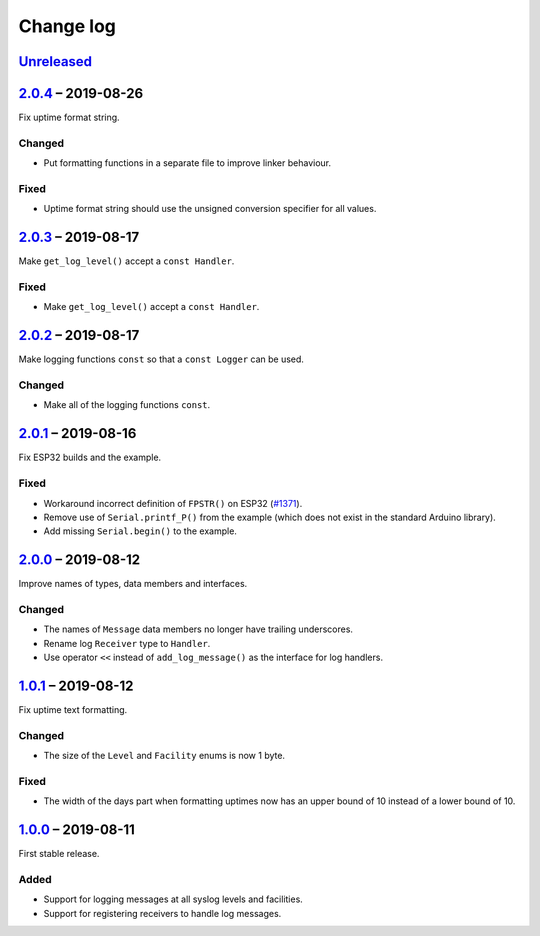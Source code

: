 Change log
==========

Unreleased_
-----------

2.0.4_ |--| 2019-08-26
----------------------

Fix uptime format string.

Changed
~~~~~~~

* Put formatting functions in a separate file to improve linker
  behaviour.

Fixed
~~~~~

* Uptime format string should use the unsigned conversion specifier for
  all values.

2.0.3_ |--| 2019-08-17
----------------------

Make ``get_log_level()`` accept a ``const Handler``.

Fixed
~~~~~

* Make ``get_log_level()`` accept a ``const Handler``.

2.0.2_ |--| 2019-08-17
----------------------

Make logging functions ``const`` so that a ``const Logger`` can be used.

Changed
~~~~~~~

* Make all of the logging functions ``const``.

2.0.1_ |--| 2019-08-16
----------------------

Fix ESP32 builds and the example.

Fixed
~~~~~

* Workaround incorrect definition of ``FPSTR()`` on ESP32
  (`#1371 <https://github.com/espressif/arduino-esp32/issues/1371>`_).
* Remove use of ``Serial.printf_P()`` from the example (which does not
  exist in the standard Arduino library).
* Add missing ``Serial.begin()`` to the example.

2.0.0_ |--| 2019-08-12
----------------------

Improve names of types, data members and interfaces.

Changed
~~~~~~~

* The names of ``Message`` data members no longer have trailing
  underscores.
* Rename log ``Receiver`` type to ``Handler``.
* Use operator ``<<`` instead of ``add_log_message()`` as the interface
  for log handlers.

1.0.1_ |--| 2019-08-12
----------------------

Fix uptime text formatting.

Changed
~~~~~~~

* The size of the ``Level`` and ``Facility`` enums is now 1 byte.

Fixed
~~~~~

* The width of the days part when formatting uptimes now has an upper
  bound of 10 instead of a lower bound of 10.

1.0.0_ |--| 2019-08-11
----------------------

First stable release.

Added
~~~~~

* Support for logging messages at all syslog levels and facilities.
* Support for registering receivers to handle log messages.

.. |--| unicode:: U+2013 .. EN DASH

.. _Unreleased: https://github.com/nomis/mcu-uuid-log/compare/2.0.4...HEAD
.. _2.0.4: https://github.com/nomis/mcu-uuid-log/compare/2.0.3...2.0.4
.. _2.0.3: https://github.com/nomis/mcu-uuid-log/compare/2.0.2...2.0.3
.. _2.0.2: https://github.com/nomis/mcu-uuid-log/compare/2.0.1...2.0.2
.. _2.0.1: https://github.com/nomis/mcu-uuid-log/compare/2.0.0...2.0.1
.. _2.0.0: https://github.com/nomis/mcu-uuid-log/compare/1.0.1...2.0.0
.. _1.0.1: https://github.com/nomis/mcu-uuid-log/compare/1.0.0...1.0.1
.. _1.0.0: https://github.com/nomis/mcu-uuid-log/commits/1.0.0
